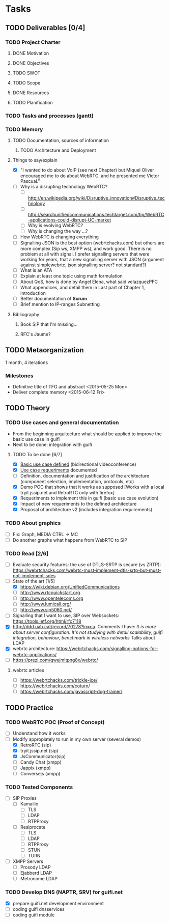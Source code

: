 * Tasks
** TODO Deliverables [0/4]
*** TODO Project Charter
**** DONE Motivation
**** DONE Objectives
**** TODO SWOT
**** TODO Scope
**** DONE Resources
**** TODO Planification
*** TODO Tasks and processes (gantt)
*** TODO Memory
**** TODO Documentation, sources of information
***** TODO Architecture and Deployment
**** Things to say/explain
- [X] "I wanted to do about VoIP (see next Chapter) but Miquel Oliver encouraged me to do about WebRTC, and he presented me Victor Pascual."
- [ ] Why is a disrupting technology WebRTC?
  - [ ] http://en.wikipedia.org/wiki/Disruptive_innovation#Disruptive_technology
  - [ ] http://searchunifiedcommunications.techtarget.com/tip/WebRTC-applications-could-disrupt-UC-market
  - [ ] Why is evolving WebRTC?
  - [ ] Why is changing the way ...?
- [ ] How WebRTC is changing everything
- [ ] Signalling JSON is the best option (webrtchacks.com) but others are more complex (Sip ws, XMPP ws), and work good. There is no problem at all with signal. I prefer signalling servers that were working for years, that a new signalling server with JSON (argument against simplewebrtc, json signalling server? not standard?)
- [ ] What is an ATA
- [ ] Explain at least one topic using math formulation
- [ ] About QoS, how is done by Angel Elena, what said velazquezPFC
- [ ] What appendices, and detail them in Last part of Chapter 1, introduction
- [ ] Better documentation of *Scrum*
- [ ] Brief mention to IP-ranges Subnetting
**** Bibliography
***** Book SIP that I'm missing...
***** RFC's Jaume?
** TODO Metaorganization
1 month, 4 iterations
*** Milestones
- Definitive title of TFG and abstract <2015-05-25 Mon>
- Deliver complete memory <2015-06-12 Fri>
** TODO Theory
*** TODO Use cases and general documentation
- From the beginning arquitecture what should be applied to improve the basic use case in guifi
- Next to be done: integration with guifi
**** TODO To be done [6/7]
- [X] [[file:doc/user-cases.org::*basic%20use%20case%20defined][Basic use case defined]] (bidirectional videoconference)
- [X] [[file:doc/webrtc-architecture.org::*Use%20case%20requeriments][Use case requeriments]] documented
- [ ] Definition, documentation and justification of the architecture (component selection, implementation, protocols, etc)
- [X] Demo POC that shows that it works as supposed [Works with a local tryit.jssip.net and RetroRTC only with firefox]
- [X] Requeriments to implement this in guifi (basic use case evolution)
- [X] Impact of new requeriments to the defined architecture
- [X] Proposal of architecture v2 (includes integration requirements)
*** TODO About graphics
- [ ] Fix: Graph, MEDIA CTRL -> MC
- [ ] Do another graphs what happens from WebRTC to SIP
*** TODO Read [2/6]
- [ ] Evaluate security features: the use of DTLS-SRTP is secure (vs ZRTP): https://webrtchacks.com/webrtc-must-implement-dtls-srtp-but-must-not-implement-sdes
- [-] State of the art [1/5]
  - [X] https://wiki.debian.org/UnifiedCommunications
  - [ ] http://www.rtcquickstart.org
  - [ ] http://www.opentelecoms.org
  - [ ] http://www.lumicall.org/
  - [ ] http://www.sip5060.net/
- [ ] Signalling that I want to use, SIP over Websockets: https://tools.ietf.org/html/rfc7118
- [X] http://ddd.uab.cat/record/70278?ln=ca. Comments I have: /It is more about server configuration. It's not studying with detail scalability, guifi integration, behaviour, benchmark in wireless networks/ Talks about LDAP
- [X] webrtc architecture: https://webrtchacks.com/signalling-options-for-webrtc-applications/
- [ ] https://prezi.com/qwejmltpng8x/webrtc/
**** webrtc articles
- [ ] https://webrtchacks.com/trickle-ice/
- [ ] https://webrtchacks.com/coturn/
- [ ] https://webrtchacks.com/javascript-dog-trainer/
** TODO Practice
*** TODO WebRTC POC (Proof of Concept)
- [ ] Understand how it works
- [-] Modify appropiately to run in my own server (several demos)
  - [X] RetroRTC (sip)
  - [X] tryit.jssip.net (sip)
  - [X] JsCommunicator(sip)
  - [ ] Candy Chat (xmpp)
  - [ ] Jappix (xmpp)
  - [ ] Conversejs (xmpp)
*** TODO Tested Components
- [ ] SIP Proxies
  - [ ] Kamailio
    - [ ] TLS
    - [ ] LDAP
    - [ ] RTPProxy
  - [ ] Resiprocate
    - [ ] TLS
    - [ ] LDAP
    - [ ] RTPProxy
    - [ ] STUN
    - [ ] TURN
- [ ] XMPP Servers
  - [ ] Prosody LDAP
  - [ ] Ejabberd LDAP
  - [ ] Metronome LDAP
*** TODO Develop DNS (NAPTR, SRV) for guifi.net
- [X] prepare guifi.net development environment
- [ ] coding guifi dnsservices
- [ ] coding guifi module
